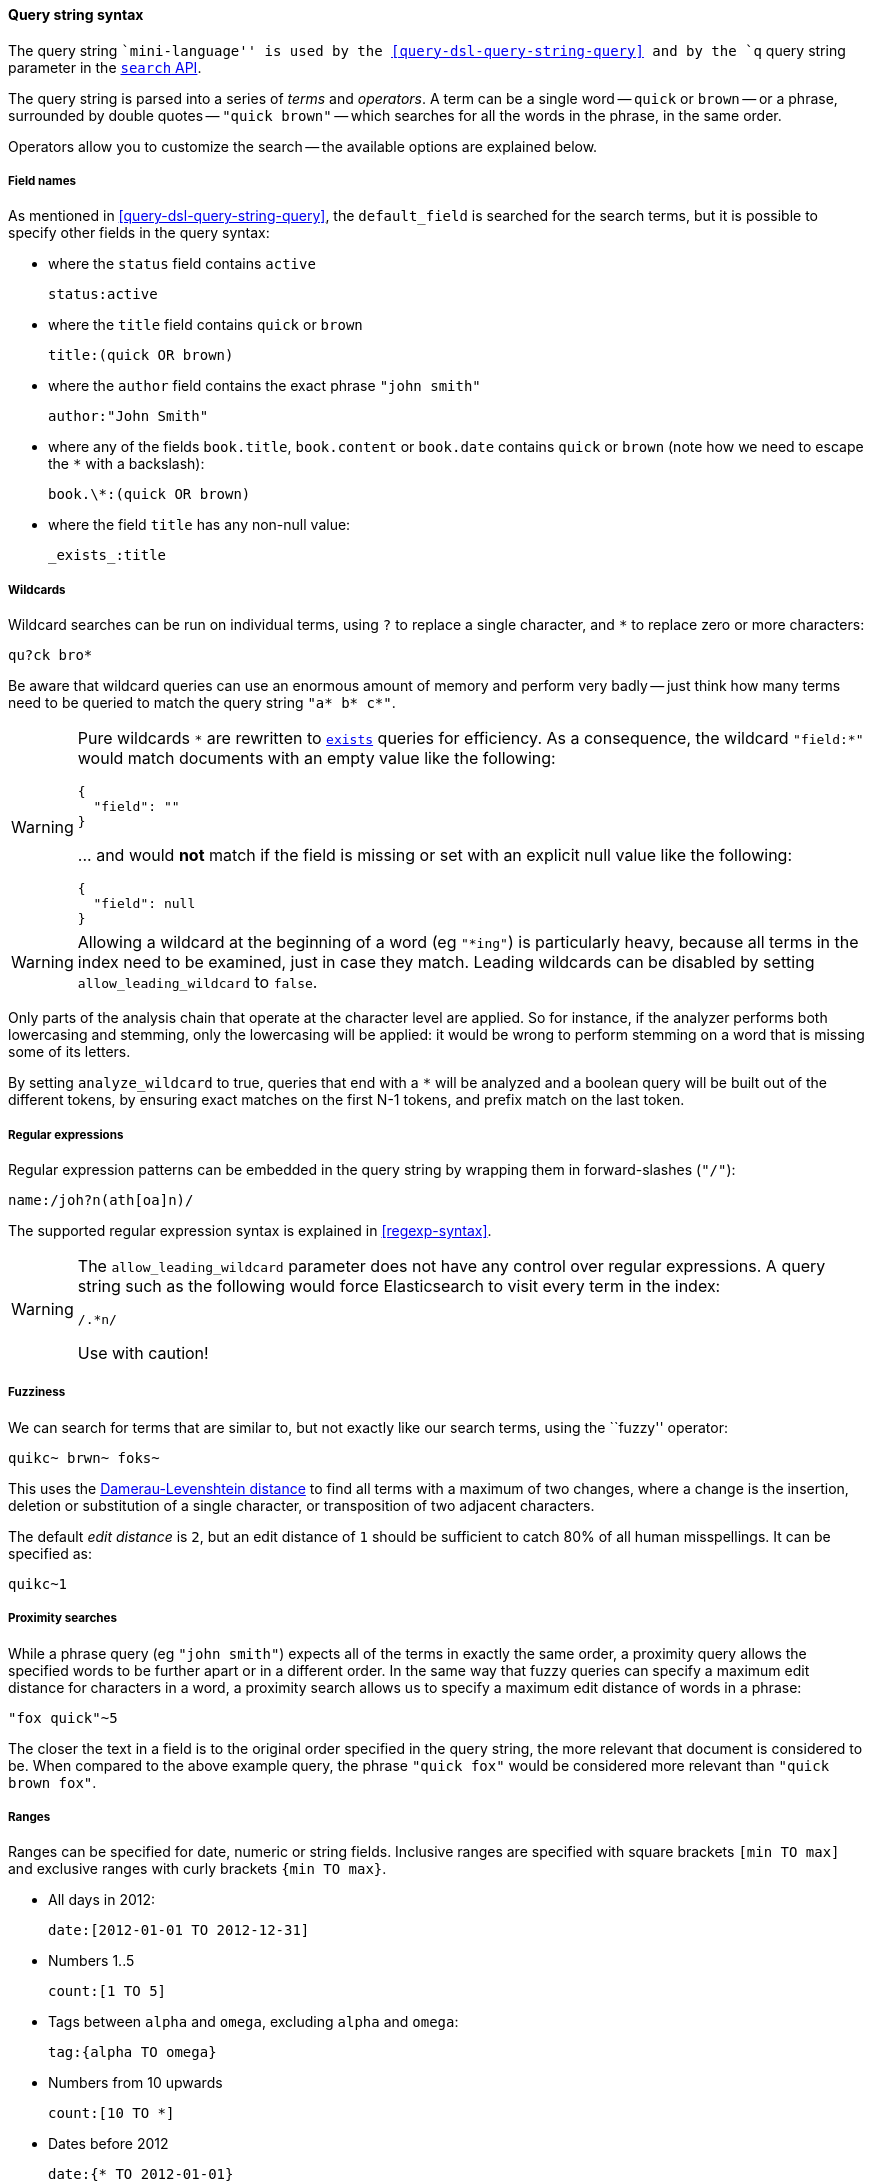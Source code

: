 [[query-string-syntax]]

==== Query string syntax

The query string ``mini-language'' is used by the
<<query-dsl-query-string-query>> and by the
`q` query string parameter in the <<search-search,`search` API>>.

The query string is parsed into a series of _terms_ and _operators_. A
term can be a single word -- `quick` or `brown` -- or a phrase, surrounded by
double quotes -- `"quick brown"` -- which searches for all the words in the
phrase, in the same order.

Operators allow you to customize the search -- the available options are
explained below.

===== Field names

As mentioned in <<query-dsl-query-string-query>>, the `default_field` is searched for the
search terms, but it is possible to specify other fields in the query syntax:

* where the `status` field contains `active`

    status:active

* where the `title` field contains `quick` or `brown`

    title:(quick OR brown)

* where the `author` field contains the exact phrase `"john smith"`

    author:"John Smith"

* where any of the fields `book.title`, `book.content` or `book.date` contains
  `quick` or `brown` (note how we need to escape the `*` with a backslash):

    book.\*:(quick OR brown)

* where the field `title` has any non-null value:

    _exists_:title

===== Wildcards

Wildcard searches can be run on individual terms, using `?` to replace
a single character, and `*` to replace zero or more characters:

    qu?ck bro*

Be aware that wildcard queries can use an enormous amount of memory and
perform very badly -- just think how many terms need to be queried to
match the query string `"a* b* c*"`.

[WARNING]
=======
Pure wildcards `\*` are rewritten to <<query-dsl-exists-query,`exists`>> queries for efficiency.
As a consequence, the wildcard `"field:*"` would match documents with an empty value
 like the following:
```
{
  "field": ""
}
```
\... and would **not** match if the field is missing or set with an explicit null
value like the following:
```
{
  "field": null
}
```
=======

[WARNING]
=======
Allowing a wildcard at the beginning of a word (eg `"*ing"`) is particularly
heavy, because all terms in the index need to be examined, just in case
they match.  Leading wildcards can be disabled by setting
`allow_leading_wildcard` to `false`.
=======

Only parts of the analysis chain that operate at the character level are
applied. So for instance, if the analyzer performs both lowercasing and
stemming, only the lowercasing will be applied: it would be wrong to perform
stemming on a word that is missing some of its letters.

By setting `analyze_wildcard` to true, queries that end with a `*` will be
analyzed and a boolean query will be built out of the different tokens, by
ensuring exact matches on the first N-1 tokens, and prefix match on the last
token.

===== Regular expressions

Regular expression patterns can be embedded in the query string by
wrapping them in forward-slashes (`"/"`):

    name:/joh?n(ath[oa]n)/

The supported regular expression syntax is explained in <<regexp-syntax>>.

[WARNING]
=======
The `allow_leading_wildcard` parameter does not have any control over
regular expressions.  A query string such as the following would force
Elasticsearch to visit every term in the index:

    /.*n/

Use with caution!
=======

===== Fuzziness

We can search for terms that are
similar to, but not exactly like our search terms, using the ``fuzzy''
operator:

    quikc~ brwn~ foks~

This uses the
http://en.wikipedia.org/wiki/Damerau-Levenshtein_distance[Damerau-Levenshtein distance]
to find all terms with a maximum of
two changes, where a change is the insertion, deletion
or substitution of a single character, or transposition of two adjacent
characters.

The default _edit distance_ is `2`, but an edit distance of `1` should be
sufficient to catch 80% of all human misspellings. It can be specified as:

    quikc~1

===== Proximity searches

While a phrase query (eg `"john smith"`) expects all of the terms in exactly
the same order, a proximity query allows the specified words to be further
apart or in a different order.  In the same way that fuzzy queries can
specify a maximum edit distance for characters in a word, a proximity search
allows us to specify a maximum edit distance of words in a phrase:

    "fox quick"~5

The closer the text in a field is to the original order specified in the
query string, the more relevant that document is considered to be. When
compared to the above example query, the phrase `"quick fox"` would be
considered more relevant than `"quick brown fox"`.

===== Ranges

Ranges can be specified for date, numeric or string fields. Inclusive ranges
are specified with square brackets `[min TO max]` and exclusive ranges with
curly brackets `{min TO max}`.

* All days in 2012:

    date:[2012-01-01 TO 2012-12-31]

* Numbers 1..5

    count:[1 TO 5]

* Tags between `alpha` and `omega`, excluding `alpha` and `omega`:

    tag:{alpha TO omega}

* Numbers from 10 upwards

    count:[10 TO *]

* Dates before 2012

    date:{* TO 2012-01-01}

Curly and square brackets can be combined:

* Numbers from 1 up to but not including 5

    count:[1 TO 5}


Ranges with one side unbounded can use the following syntax:

    age:>10
    age:>=10
    age:<10
    age:<=10

[NOTE]
====================================================================
To combine an upper and lower bound with the simplified syntax, you
would need to join two clauses with an `AND` operator:

    age:(>=10 AND <20)
    age:(+>=10 +<20)

====================================================================

The parsing of ranges in query strings can be complex and error prone. It is
much more reliable to use an explicit <<query-dsl-range-query,`range` query>>.


===== Boosting

Use the _boost_ operator `^` to make one term more relevant than another.
For instance, if we want to find all documents about foxes, but we are
especially interested in quick foxes:

    quick^2 fox

The default `boost` value is 1, but can be any positive floating point number.
Boosts between 0 and 1 reduce relevance.

Boosts can also be applied to phrases or to groups:

    "john smith"^2   (foo bar)^4

===== Boolean operators

By default, all terms are optional, as long as one term matches.  A search
for `foo bar baz` will find any document that contains one or more of
`foo` or `bar` or `baz`.  We have already discussed the `default_operator`
above which allows you to force all terms to be required, but there are
also _boolean operators_ which can be used in the query string itself
to provide more control.

The preferred operators are `+` (this term *must* be present) and `-`
(this term *must not* be present). All other terms are optional.
For example, this query:

    quick brown +fox -news

states that:

* `fox` must be present
* `news` must not be present
* `quick` and `brown` are optional -- their presence increases the relevance

The familiar operators `AND`, `OR` and `NOT` (also written `&&`, `||` and `!`)
are also supported.  However, the effects of these operators can be more
complicated than is obvious at first glance.  `NOT` takes precedence over
`AND`, which takes precedence over `OR`.  While the `+` and `-` only affect
the term to the right of the operator, `AND` and `OR` can affect the terms to
the left and right.

****
Rewriting the above query using `AND`, `OR` and `NOT` demonstrates the
complexity:

`quick OR brown AND fox AND NOT news`::

This is incorrect, because `brown` is now a required term.

`(quick OR brown) AND fox AND NOT news`::

This is incorrect because at least one of `quick` or `brown` is now required
and the search for those terms would be scored differently from the original
query.

`((quick AND fox) OR (brown AND fox) OR fox) AND NOT news`::

This form now replicates the logic from the original query correctly, but
the relevance scoring bears little resemblance to the original.

In contrast, the same query rewritten using the <<query-dsl-match-query,`match` query>>
would look like this:

    {
        "bool": {
            "must":     { "match": "fox"         },
            "should":   { "match": "quick brown" },
            "must_not": { "match": "news"        }
        }
    }

****

===== Grouping

Multiple terms or clauses can be grouped together with parentheses, to form
sub-queries:

    (quick OR brown) AND fox

Groups can be used to target a particular field, or to boost the result
of a sub-query:

    status:(active OR pending) title:(full text search)^2

===== Reserved characters

If you need to use any of the characters which function as operators in your
query itself (and not as operators), then you should escape them with
a leading backslash. For instance, to search for `(1+1)=2`, you would
need to write your query as `\(1\+1\)\=2`.

The reserved characters are:  `+ - = && || > < ! ( ) { } [ ] ^ " ~ * ? : \ /`

Failing to escape these special characters correctly could lead to a syntax
error which prevents your query from running.

NOTE: `<` and `>` can't be escaped at all. The only way to prevent them from
attempting to create a range query is to remove them from the query string
entirely.

===== Empty Query

If the query string is empty or only contains whitespaces the query will
yield an empty result set.
